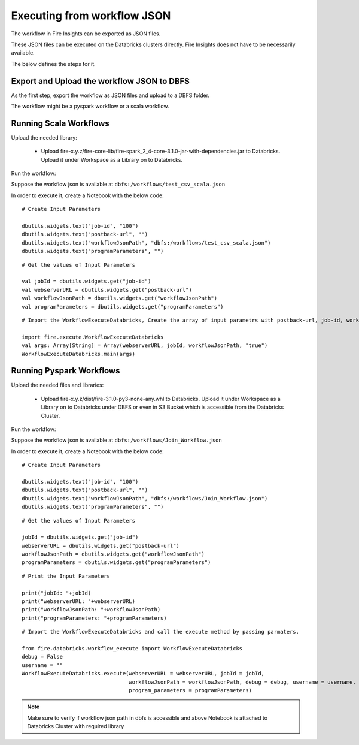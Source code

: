 Executing from workflow JSON
==================

The workflow in Fire Insights can be exported as JSON files.

These JSON files can be executed on the Databricks clusters directly. Fire Insights does not have to be necessarily available.

The below defines the steps for it.

Export and Upload the workflow JSON to DBFS
----------

As the first step, export the workflow as JSON files and upload to a DBFS folder.

The workflow might be a pyspark workflow or a scala workflow.

Running Scala Workflows
---------------

Upload the needed library:

  * Upload fire-x.y.z/fire-core-lib/fire-spark_2_4-core-3.1.0-jar-with-dependencies.jar to Databricks. Upload it under Workspace as a Library on to Databricks.

Run the workflow:

Suppose the workflow json is available at ``dbfs:/workflows/test_csv_scala.json``

In order to execute it, create a Notebook with the below code::

    # Create Input Parameters
    
    dbutils.widgets.text("job-id", "100")
    dbutils.widgets.text("postback-url", "")
    dbutils.widgets.text("workflowJsonPath", "dbfs:/workflows/test_csv_scala.json")
    dbutils.widgets.text("programParameters", "")
    
::

    # Get the values of Input Parameters
    
    val jobId = dbutils.widgets.get("job-id")
    val webserverURL = dbutils.widgets.get("postback-url")
    val workflowJsonPath = dbutils.widgets.get("workflowJsonPath")
    val programParameters = dbutils.widgets.get("programParameters")
    
::

    # Import the WorkflowExecuteDatabricks, Create the array of input parametrs with postback-url, job-id, workflow-json-path, debug-mode. Exeute the workflow, by calling main function.
    
    import fire.execute.WorkflowExecuteDatabricks
    val args: Array[String] = Array(webserverURL, jobId, workflowJsonPath, "true")
    WorkflowExecuteDatabricks.main(args)

Running Pyspark Workflows
----------

Upload the needed files and libraries:

  * Upload fire-x.y.z/dist/fire-3.1.0-py3-none-any.whl to Databricks. Upload it under Workspace as a Library on to Databricks under DBFS or even in S3 Bucket which is accessible from the Databricks Cluster.
    
Run the workflow:

Suppose the workflow json is available at ``dbfs:/workflows/Join_Workflow.json``

In order to execute it, create a Notebook with the below code::

    # Create Input Parameters
    
    dbutils.widgets.text("job-id", "100")
    dbutils.widgets.text("postback-url", "")
    dbutils.widgets.text("workflowJsonPath", "dbfs:/workflows/Join_Workflow.json")
    dbutils.widgets.text("programParameters", "")
    
::

    # Get the values of Input Parameters
    
    jobId = dbutils.widgets.get("job-id")
    webserverURL = dbutils.widgets.get("postback-url")
    workflowJsonPath = dbutils.widgets.get("workflowJsonPath")
    programParameters = dbutils.widgets.get("programParameters")
    
::

    # Print the Input Parameters
    
    print("jobId: "+jobId)
    print("webserverURL: "+webserverURL)
    print("workflowJsonPath: "+workflowJsonPath)
    print("programParameters: "+programParameters)

::

    # Import the WorkflowExecuteDatabricks and call the execute method by passing parmaters.
    
    from fire.databricks.workflow_execute import WorkflowExecuteDatabricks
    debug = False
    username = ""
    WorkflowExecuteDatabricks.execute(webserverURL = webserverURL, jobId = jobId, 
                                      workflowJsonPath = workflowJsonPath, debug = debug, username = username,
                                      program_parameters = programParameters)
    
 
 
.. note::  Make sure to verify if workflow json path in dbfs is accessible and above Notebook is attached to Databricks Cluster with required library
